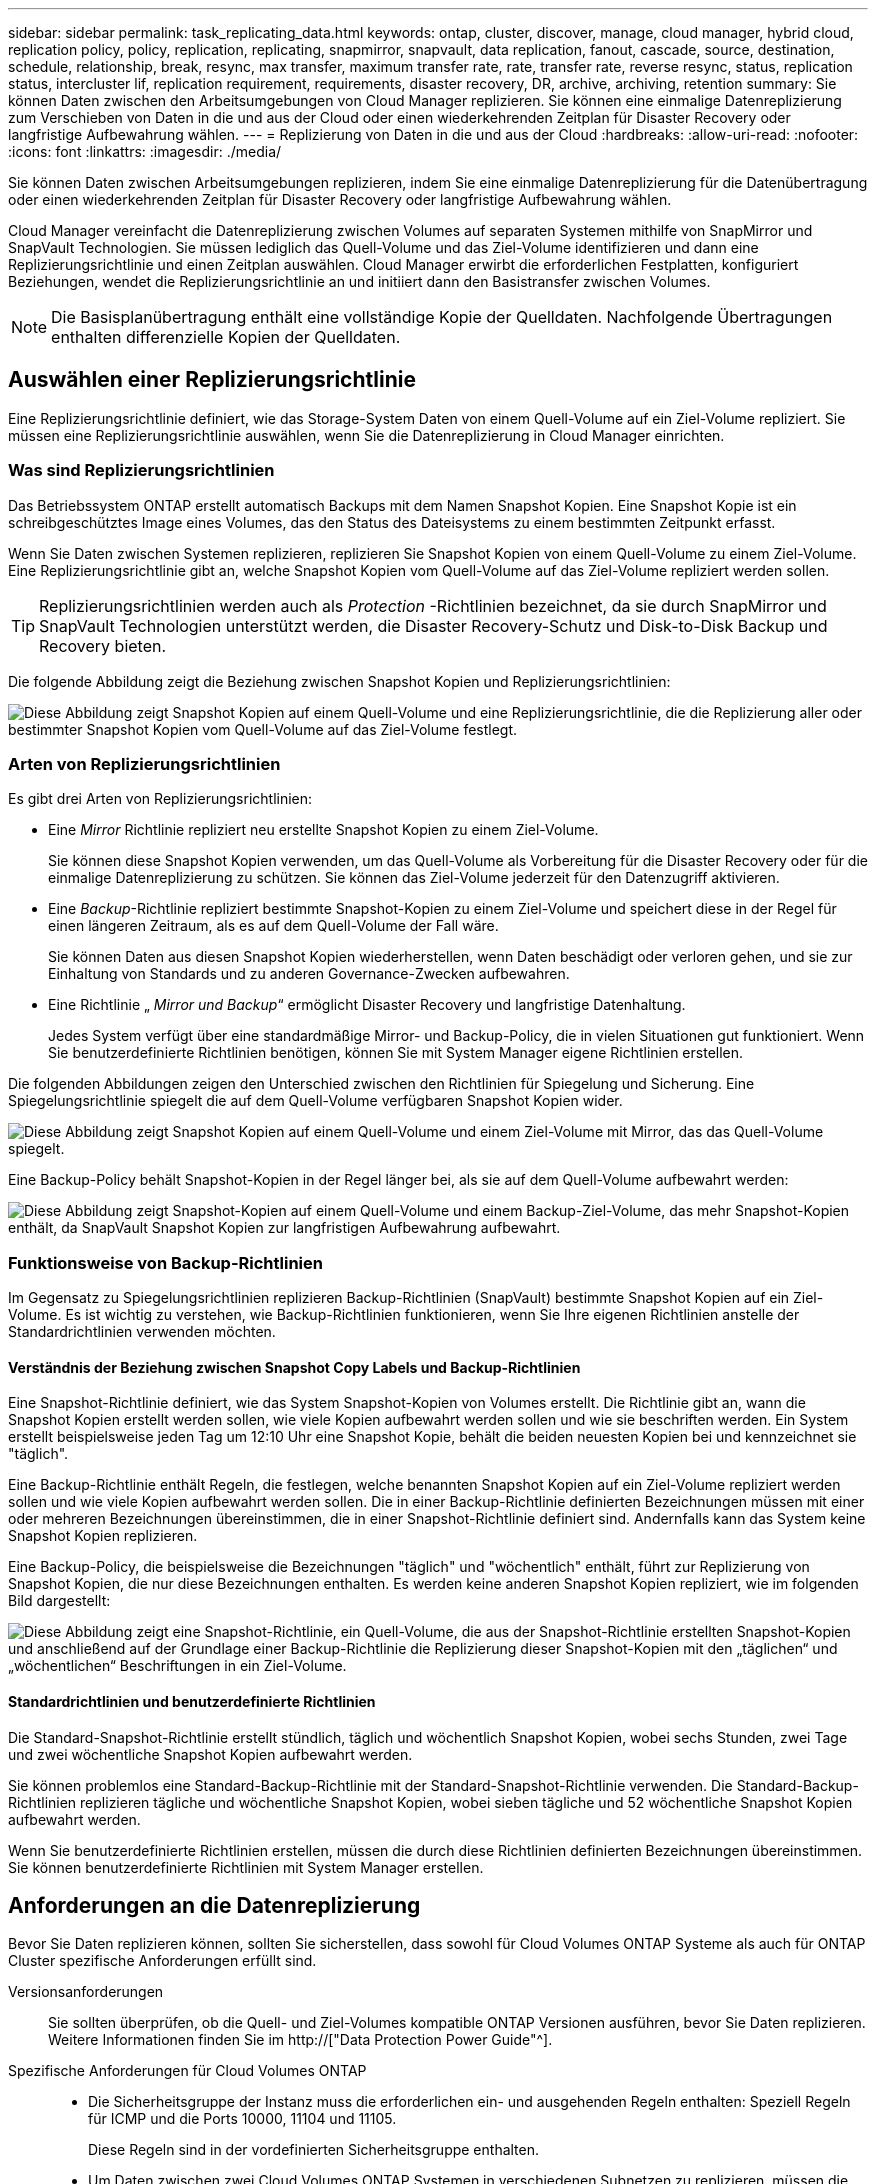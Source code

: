 ---
sidebar: sidebar 
permalink: task_replicating_data.html 
keywords: ontap, cluster, discover, manage, cloud manager, hybrid cloud, replication policy, policy, replication, replicating, snapmirror, snapvault, data replication, fanout, cascade, source, destination, schedule, relationship, break, resync, max transfer, maximum transfer rate, rate, transfer rate, reverse resync, status, replication status, intercluster lif, replication requirement, requirements, disaster recovery, DR, archive, archiving, retention 
summary: Sie können Daten zwischen den Arbeitsumgebungen von Cloud Manager replizieren. Sie können eine einmalige Datenreplizierung zum Verschieben von Daten in die und aus der Cloud oder einen wiederkehrenden Zeitplan für Disaster Recovery oder langfristige Aufbewahrung wählen. 
---
= Replizierung von Daten in die und aus der Cloud
:hardbreaks:
:allow-uri-read: 
:nofooter: 
:icons: font
:linkattrs: 
:imagesdir: ./media/


[role="lead"]
Sie können Daten zwischen Arbeitsumgebungen replizieren, indem Sie eine einmalige Datenreplizierung für die Datenübertragung oder einen wiederkehrenden Zeitplan für Disaster Recovery oder langfristige Aufbewahrung wählen.

Cloud Manager vereinfacht die Datenreplizierung zwischen Volumes auf separaten Systemen mithilfe von SnapMirror und SnapVault Technologien. Sie müssen lediglich das Quell-Volume und das Ziel-Volume identifizieren und dann eine Replizierungsrichtlinie und einen Zeitplan auswählen. Cloud Manager erwirbt die erforderlichen Festplatten, konfiguriert Beziehungen, wendet die Replizierungsrichtlinie an und initiiert dann den Basistransfer zwischen Volumes.


NOTE: Die Basisplanübertragung enthält eine vollständige Kopie der Quelldaten. Nachfolgende Übertragungen enthalten differenzielle Kopien der Quelldaten.



== Auswählen einer Replizierungsrichtlinie

Eine Replizierungsrichtlinie definiert, wie das Storage-System Daten von einem Quell-Volume auf ein Ziel-Volume repliziert. Sie müssen eine Replizierungsrichtlinie auswählen, wenn Sie die Datenreplizierung in Cloud Manager einrichten.



=== Was sind Replizierungsrichtlinien

Das Betriebssystem ONTAP erstellt automatisch Backups mit dem Namen Snapshot Kopien. Eine Snapshot Kopie ist ein schreibgeschütztes Image eines Volumes, das den Status des Dateisystems zu einem bestimmten Zeitpunkt erfasst.

Wenn Sie Daten zwischen Systemen replizieren, replizieren Sie Snapshot Kopien von einem Quell-Volume zu einem Ziel-Volume. Eine Replizierungsrichtlinie gibt an, welche Snapshot Kopien vom Quell-Volume auf das Ziel-Volume repliziert werden sollen.


TIP: Replizierungsrichtlinien werden auch als _Protection_ -Richtlinien bezeichnet, da sie durch SnapMirror und SnapVault Technologien unterstützt werden, die Disaster Recovery-Schutz und Disk-to-Disk Backup und Recovery bieten.

Die folgende Abbildung zeigt die Beziehung zwischen Snapshot Kopien und Replizierungsrichtlinien:

image:diagram_replication_policies.png["Diese Abbildung zeigt Snapshot Kopien auf einem Quell-Volume und eine Replizierungsrichtlinie, die die Replizierung aller oder bestimmter Snapshot Kopien vom Quell-Volume auf das Ziel-Volume festlegt."]



=== Arten von Replizierungsrichtlinien

Es gibt drei Arten von Replizierungsrichtlinien:

* Eine _Mirror_ Richtlinie repliziert neu erstellte Snapshot Kopien zu einem Ziel-Volume.
+
Sie können diese Snapshot Kopien verwenden, um das Quell-Volume als Vorbereitung für die Disaster Recovery oder für die einmalige Datenreplizierung zu schützen. Sie können das Ziel-Volume jederzeit für den Datenzugriff aktivieren.

* Eine _Backup_-Richtlinie repliziert bestimmte Snapshot-Kopien zu einem Ziel-Volume und speichert diese in der Regel für einen längeren Zeitraum, als es auf dem Quell-Volume der Fall wäre.
+
Sie können Daten aus diesen Snapshot Kopien wiederherstellen, wenn Daten beschädigt oder verloren gehen, und sie zur Einhaltung von Standards und zu anderen Governance-Zwecken aufbewahren.

* Eine Richtlinie „ _Mirror und Backup_“ ermöglicht Disaster Recovery und langfristige Datenhaltung.
+
Jedes System verfügt über eine standardmäßige Mirror- und Backup-Policy, die in vielen Situationen gut funktioniert. Wenn Sie benutzerdefinierte Richtlinien benötigen, können Sie mit System Manager eigene Richtlinien erstellen.



Die folgenden Abbildungen zeigen den Unterschied zwischen den Richtlinien für Spiegelung und Sicherung. Eine Spiegelungsrichtlinie spiegelt die auf dem Quell-Volume verfügbaren Snapshot Kopien wider.

image:diagram_replication_snapmirror.png["Diese Abbildung zeigt Snapshot Kopien auf einem Quell-Volume und einem Ziel-Volume mit Mirror, das das Quell-Volume spiegelt."]

Eine Backup-Policy behält Snapshot-Kopien in der Regel länger bei, als sie auf dem Quell-Volume aufbewahrt werden:

image:diagram_replication_snapvault.png["Diese Abbildung zeigt Snapshot-Kopien auf einem Quell-Volume und einem Backup-Ziel-Volume, das mehr Snapshot-Kopien enthält, da SnapVault Snapshot Kopien zur langfristigen Aufbewahrung aufbewahrt."]



=== Funktionsweise von Backup-Richtlinien

Im Gegensatz zu Spiegelungsrichtlinien replizieren Backup-Richtlinien (SnapVault) bestimmte Snapshot Kopien auf ein Ziel-Volume. Es ist wichtig zu verstehen, wie Backup-Richtlinien funktionieren, wenn Sie Ihre eigenen Richtlinien anstelle der Standardrichtlinien verwenden möchten.



==== Verständnis der Beziehung zwischen Snapshot Copy Labels und Backup-Richtlinien

Eine Snapshot-Richtlinie definiert, wie das System Snapshot-Kopien von Volumes erstellt. Die Richtlinie gibt an, wann die Snapshot Kopien erstellt werden sollen, wie viele Kopien aufbewahrt werden sollen und wie sie beschriften werden. Ein System erstellt beispielsweise jeden Tag um 12:10 Uhr eine Snapshot Kopie, behält die beiden neuesten Kopien bei und kennzeichnet sie "täglich".

Eine Backup-Richtlinie enthält Regeln, die festlegen, welche benannten Snapshot Kopien auf ein Ziel-Volume repliziert werden sollen und wie viele Kopien aufbewahrt werden sollen. Die in einer Backup-Richtlinie definierten Bezeichnungen müssen mit einer oder mehreren Bezeichnungen übereinstimmen, die in einer Snapshot-Richtlinie definiert sind. Andernfalls kann das System keine Snapshot Kopien replizieren.

Eine Backup-Policy, die beispielsweise die Bezeichnungen "täglich" und "wöchentlich" enthält, führt zur Replizierung von Snapshot Kopien, die nur diese Bezeichnungen enthalten. Es werden keine anderen Snapshot Kopien repliziert, wie im folgenden Bild dargestellt:

image:diagram_replication_snapvault_policy.png["Diese Abbildung zeigt eine Snapshot-Richtlinie, ein Quell-Volume, die aus der Snapshot-Richtlinie erstellten Snapshot-Kopien und anschließend auf der Grundlage einer Backup-Richtlinie die Replizierung dieser Snapshot-Kopien mit den „täglichen“ und „wöchentlichen“ Beschriftungen in ein Ziel-Volume."]



==== Standardrichtlinien und benutzerdefinierte Richtlinien

Die Standard-Snapshot-Richtlinie erstellt stündlich, täglich und wöchentlich Snapshot Kopien, wobei sechs Stunden, zwei Tage und zwei wöchentliche Snapshot Kopien aufbewahrt werden.

Sie können problemlos eine Standard-Backup-Richtlinie mit der Standard-Snapshot-Richtlinie verwenden. Die Standard-Backup-Richtlinien replizieren tägliche und wöchentliche Snapshot Kopien, wobei sieben tägliche und 52 wöchentliche Snapshot Kopien aufbewahrt werden.

Wenn Sie benutzerdefinierte Richtlinien erstellen, müssen die durch diese Richtlinien definierten Bezeichnungen übereinstimmen. Sie können benutzerdefinierte Richtlinien mit System Manager erstellen.



== Anforderungen an die Datenreplizierung

Bevor Sie Daten replizieren können, sollten Sie sicherstellen, dass sowohl für Cloud Volumes ONTAP Systeme als auch für ONTAP Cluster spezifische Anforderungen erfüllt sind.

Versionsanforderungen:: Sie sollten überprüfen, ob die Quell- und Ziel-Volumes kompatible ONTAP Versionen ausführen, bevor Sie Daten replizieren. Weitere Informationen finden Sie im http://["Data Protection Power Guide"^].
Spezifische Anforderungen für Cloud Volumes ONTAP::
+
--
* Die Sicherheitsgruppe der Instanz muss die erforderlichen ein- und ausgehenden Regeln enthalten: Speziell Regeln für ICMP und die Ports 10000, 11104 und 11105.
+
Diese Regeln sind in der vordefinierten Sicherheitsgruppe enthalten.

* Um Daten zwischen zwei Cloud Volumes ONTAP Systemen in verschiedenen Subnetzen zu replizieren, müssen die Subnetze gemeinsam geroutet werden (dies ist die Standardeinstellung).
* Um Daten zwischen einem Cloud Volumes ONTAP System in AWS und einem System in Azure zu replizieren, müssen Sie über eine VPN-Verbindung zwischen AWS VPC und Azure VNet verfügen.


--
Spezifische Anforderungen für ONTAP Cluster::
+
--
* Eine aktive SnapMirror Lizenz muss installiert sein.
* Wenn sich das Cluster in Ihrem Betrieb befindet, sollten Sie eine Verbindung von Ihrem Unternehmensnetzwerk zu AWS oder Azure haben, bei der es sich in der Regel um eine VPN-Verbindung handelt.
* ONTAP Cluster müssen zusätzliche Subnetz-, Port-, Firewall- und Cluster-Anforderungen erfüllen.
+
Weitere Informationen finden Sie im Cluster and SVM Peering Express Guide für Ihre Version von ONTAP.



--




== Replizierung von Daten zwischen Systemen

Sie können Daten zwischen Cloud Volumes ONTAP Systemen und ONTAP Clustern replizieren, indem Sie sich für eine einmalige Datenreplizierung entscheiden, mit der Sie Daten in die und aus der Cloud verschieben können, oder für einen wiederkehrenden Zeitplan, der zur Disaster Recovery oder langfristigen Aufbewahrung beitragen kann.

.Über diese Aufgabe
Cloud Manager unterstützt einfache, fanout- und kaskadierende Datensicherungskonfigurationen:

* In einer einfachen Konfiguration erfolgt die Replizierung von Volume A auf Volume B.
* In einer Fanout-Konfiguration erfolgt die Replizierung von Volume A zu mehreren Zielen.
* Bei einer kaskadierten Konfiguration erfolgt die Replizierung von Volume A auf Volume B und von Volume B auf Volume C.


Sie können Fanout- und Kaskadenkonfigurationen in Cloud Manager konfigurieren, indem Sie mehrere Datenreplizierungen zwischen Systemen einrichten. Zum Beispiel durch Replizierung eines Volumes von System A auf System B und anschließendes Replizieren desselben Volumes von System B auf System C.

.Schritte
. Wählen Sie auf der Seite Arbeitsumgebungen die Arbeitsumgebung aus, die das Quell-Volume enthält, und ziehen Sie es in die Arbeitsumgebung, in die Sie das Volume replizieren möchten:
+
image:screenshot_drag_and_drop.gif["Screenshot: Zeigt eine Arbeitsumgebung, die auf einer anderen Arbeitsumgebung platziert wird, um den Datenreplizierungsprozess zu starten."]

. Wenn die Setup-Seiten für Quell- und Zielpeering angezeigt werden, wählen Sie alle Intercluster-LIFs für die Cluster-Peer-Beziehung aus.
+
Das Cluster-übergreifende Netzwerk sollte so konfiguriert werden, dass Cluster-Peers _paarweise vollständige Mesh-Konnektivität_ haben. Das bedeutet, dass jedes Cluster-Paar in einer Cluster-Peer-Beziehung über Konnektivität zwischen allen Intercluster LIFs verfügt.

+
Diese Seiten werden angezeigt, wenn ein ONTAP Cluster mit mehreren LIFs Quelle oder Ziel ist.

. Wählen Sie auf der Seite Quellvolumenauswahl das Volume aus, das Sie replizieren möchten.
. Geben Sie auf der Seite Name und Tiering des Zieldatenträgers den Namen des Zieldatenträgers an, wählen Sie einen zugrunde liegenden Laufwerkstyp aus, ändern Sie eine der erweiterten Optionen, und klicken Sie dann auf *Weiter*.
+
Wenn das Ziel ein ONTAP Cluster ist, müssen Sie auch das Ziel-SVM und das Aggregat angeben.

. Geben Sie auf der Seite Max. Übertragungsrate die maximale Rate (in Megabyte pro Sekunde) an, mit der Daten übertragen werden können.
. Wählen Sie auf der Seite Replikationsrichtlinie eine der Standardrichtlinien aus, oder klicken Sie auf *zusätzliche Richtlinien*, und wählen Sie dann eine der erweiterten Richtlinien aus.
+
Hilfe finden Sie unter link:task_replicating_data.html#choosing-a-replication-policy["Auswählen einer Replizierungsrichtlinie"].

+
Wenn Sie eine benutzerdefinierte Backup- (SnapVault-) Policy wählen, müssen die mit der Policy verknüpften Labels mit den Labels der Snapshot Kopien auf dem Quell-Volume übereinstimmen. Weitere Informationen finden Sie unter link:task_replicating_data.html#how-backup-policies-work["Funktionsweise von Backup-Richtlinien"].

. Wählen Sie auf der Seite Zeitplan eine einmalige Kopie oder einen wiederkehrenden Zeitplan aus.
+
Es stehen mehrere Standardzeitpläne zur Verfügung. Wenn Sie einen anderen Zeitplan möchten, müssen Sie mithilfe von System Manager einen neuen Zeitplan auf dem Cluster _Destination_ erstellen.

. Überprüfen Sie auf der Seite „Prüfen“ Ihre Auswahl und klicken Sie dann auf *Los*.


.Ergebnis
Cloud Manager startet den Datenreplizierungsprozess. Details zur Replikation können Sie auf der Seite "Replication Status" anzeigen.



== Managen von Plänen und Beziehungen zur Datenreplizierung

Nachdem Sie die Datenreplizierung zwischen zwei Systemen eingerichtet haben, können Sie den Zeitplan und die Beziehung für die Datenreplizierung über Cloud Manager managen.

.Schritte
. Zeigen Sie auf der Seite Arbeitsumgebungen den Replikationsstatus für alle zugewiesenen Arbeitsumgebungen im Mandanten oder für eine bestimmte Arbeitsumgebung an:
+
[cols="15,85"]
|===
| Option | Aktion 


| Alle zugewiesenen Arbeitsumgebungen im Mandanten  a| 
Klicken Sie in der Navigationsleiste auf Replikationsstatus.

image:screenshot_replication_nav.gif["Screenshot: Zeigt die Registerkarte \"Replication Status\" an."]



| Eine bestimmte Arbeitsumgebung  a| 
Wählen Sie die Arbeitsumgebung aus, und klicken Sie dann auf Replikationsstatus.

image:screenshot_replication_status.gif["Screenshot: Zeigt das Symbol für den Replikationsstatus an, das auf der Seite Arbeitsumgebungen verfügbar ist."]

|===
. Überprüfen Sie den Status der Datenreplizierungsbeziehungen, um sicherzustellen, dass sie in Ordnung sind.
+

NOTE: Wenn der Status einer Beziehung inaktiv ist und der Spiegelungsstatus nicht initialisiert ist, müssen Sie die Beziehung vom Zielsystem initialisieren, damit die Datenreplizierung gemäß dem definierten Zeitplan ausgeführt werden kann. Sie können die Beziehung mit System Manager oder der Befehlszeilenschnittstelle (CLI) initialisieren. Diese Zustände können angezeigt werden, wenn das Zielsystem ausfällt und dann wieder online geht.

. Wählen Sie das Menüsymbol neben dem Quellvolume und anschließend eine der verfügbaren Aktionen aus.
+
image:screenshot_replication_managing.gif["Screenshot: Zeigt die Liste der Aktionen an, die auf der Seite \"Replication Status\" verfügbar sind."]

+
Die folgende Tabelle beschreibt die verfügbaren Aktionen:

+
[cols="15,85"]
|===
| Aktion | Beschreibung 


| Pause | Bricht die Beziehung zwischen Quell- und Ziel-Volumes und aktiviert das Ziel-Volume für den Datenzugriff. Diese Option wird in der Regel verwendet, wenn das Quell-Volume aufgrund von Ereignissen wie Datenbeschädigung, versehentlichem Löschen oder einem Offline-Status keine Daten bereitstellen kann. Informationen zum Konfigurieren eines Ziel-Volumes für den Datenzugriff und zur Reaktivierung eines Quell-Volumes finden Sie im ONTAP 9 Volume Disaster Recovery Express Guide. 


| Neu synchronisieren  a| 
Stellt eine unterbrochene Beziehung zwischen Volumes wieder her und setzt die Datenreplizierung gemäß dem definierten Zeitplan fort.


IMPORTANT: Wenn Sie die Volumes erneut synchronisieren, werden die Inhalte auf dem Ziel-Volume durch die Inhalte auf dem Quell-Volume überschrieben.

Informationen zur Neusynchronisierung, die die Daten vom Ziel-Volume zum Quell-Volume neu synchronisiert, finden Sie im http://["ONTAP 9 Express Guide für die Disaster Recovery von Volumes"^].



| Reverse Resync | Kehrt die Rollen der Quell- und Ziel-Volumes um. Der Inhalt des ursprünglichen Quell-Volumes wird durch den Inhalt des Ziel-Volumes überschrieben. Dies ist hilfreich, wenn Sie ein Quell-Volume, das offline gegangen ist, reaktivieren möchten. Alle Daten, die zwischen der letzten Datenreplizierung und dem Zeitpunkt, zu dem das Quell-Volume deaktiviert wurde, auf das ursprüngliche Quell-Volume geschrieben wurden, bleiben nicht erhalten. 


| Zeitplan bearbeiten | Ermöglicht die Auswahl eines anderen Zeitplans für die Datenreplizierung. 


| Richtlinieninformationen | Zeigt die der Datenreplizierungsbeziehung zugewiesene Schutzrichtlinie an. 


| Max. Übertragungsrate bearbeiten | Hier können Sie die maximale Rate (in Kilobyte pro Sekunde) bearbeiten, mit der Daten übertragen werden können. 


| Löschen | Löscht die Data-Protection-Beziehung zwischen Quell- und Ziel-Volumes, d. H., die Datenreplizierung findet nicht mehr zwischen den Volumes statt. Durch diese Aktion wird das Ziel-Volume nicht für den Datenzugriff aktiviert. Durch diese Aktion werden auch die Cluster-Peer-Beziehung und die SVM-Peer-Beziehung (Storage Virtual Machine) gelöscht, wenn keine anderen Data-Protection-Beziehungen zwischen den Systemen bestehen. 
|===


.Ergebnis
Nachdem Sie eine Aktion ausgewählt haben, aktualisiert Cloud Manager die Beziehung oder den Zeitplan.
